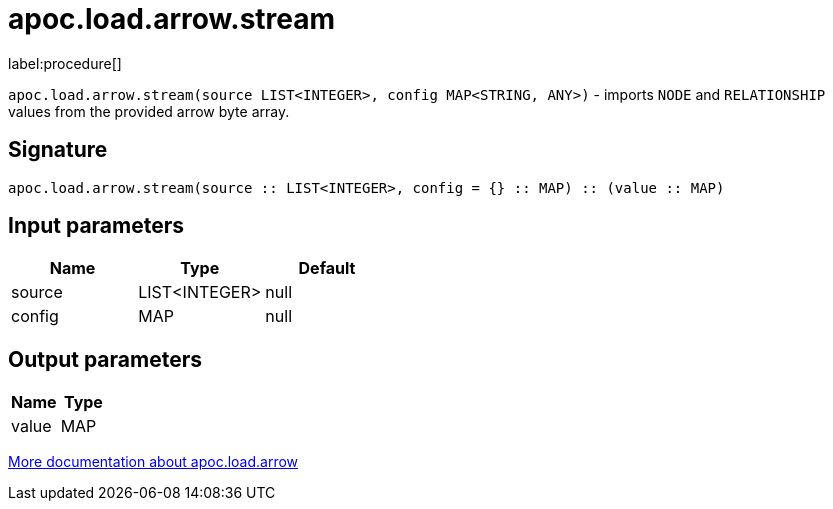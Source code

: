 = apoc.load.arrow.stream
:description: This section contains reference documentation for the apoc.load.arrow.stream procedure.

label:procedure[]

[.emphasis]
`apoc.load.arrow.stream(source LIST<INTEGER>, config MAP<STRING, ANY>)` - imports `NODE` and `RELATIONSHIP` values from the provided arrow byte array.

== Signature

[source]
----
apoc.load.arrow.stream(source :: LIST<INTEGER>, config = {} :: MAP) :: (value :: MAP)
----

== Input parameters
[.procedures, opts=header]
|===
| Name | Type | Default
|source|LIST<INTEGER>|null
|config|MAP|null
|===

== Output parameters
[.procedures, opts=header]
|===
| Name | Type
|value|MAP
|===

xref:import/arrow.adoc[More documentation about apoc.load.arrow,role=more information]
